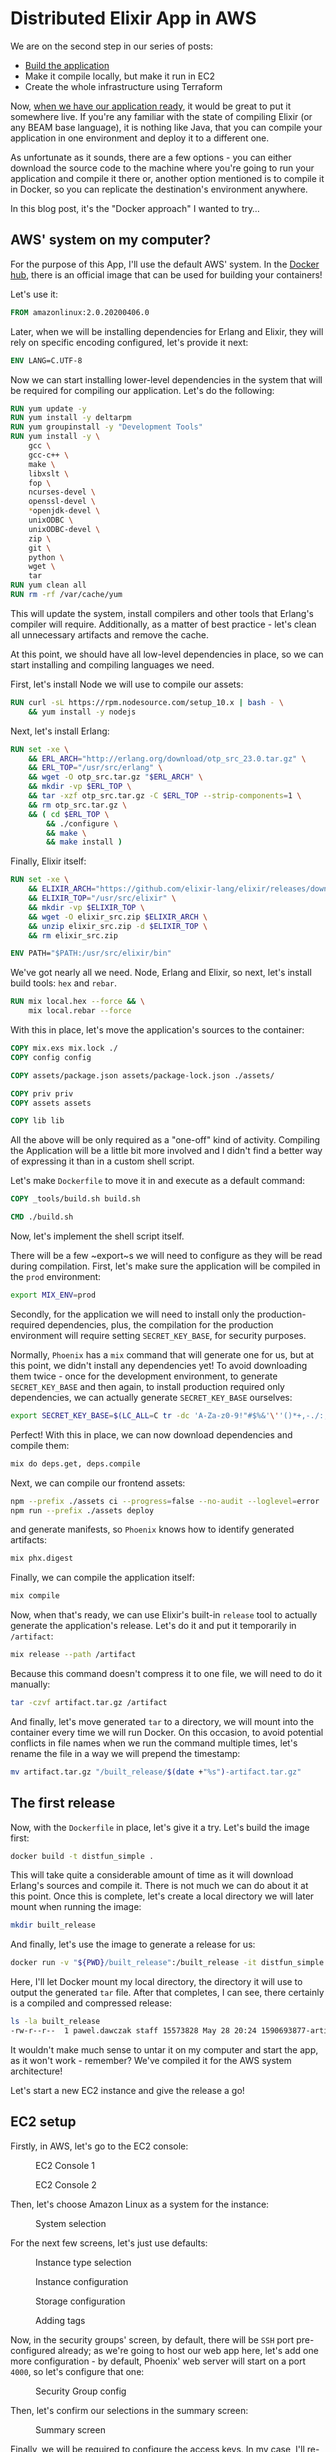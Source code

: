 * Distributed Elixir App in AWS

We are on the second step in our series of posts:

- [[./first.org][Build the application]]
- Make it compile locally, but make it run in EC2
- Create the whole infrastructure using Terraform

Now, [[./first.org][when we have our application ready]], it would be great to put it somewhere
live. If you're any familiar with the state of compiling Elixir (or any BEAM
base language), it is nothing like Java, that you can compile your application
in one environment and deploy it to a different one.

As unfortunate as it sounds, there are a few options - you can either download
the source code to the machine where you're going to run your application and
compile it there or, another option mentioned is to compile it in Docker, so
you can replicate the destination's environment anywhere.

In this blog post, it's the "Docker approach" I wanted to try...

** AWS' system on my computer?

For the purpose of this App, I'll use the default AWS' system. In the [[https://hub.docker.com/][Docker hub]],
there is an official image that can be used for building your containers!

Let's use it:

#+begin_src dockerfile
FROM amazonlinux:2.0.20200406.0
#+end_src

Later, when we will be installing dependencies for Erlang and Elixir, they will
rely on specific encoding configured, let's provide it next:

#+begin_src dockerfile
ENV LANG=C.UTF-8
#+end_src

Now we can start installing lower-level dependencies in the system that will be
required for compiling our application. Let's do the following:

#+begin_src dockerfile
RUN yum update -y
RUN yum install -y deltarpm
RUN yum groupinstall -y "Development Tools"
RUN yum install -y \
    gcc \
    gcc-c++ \
    make \
    libxslt \
    fop \
    ncurses-devel \
    openssl-devel \
    *openjdk-devel \
    unixODBC \
    unixODBC-devel \
    zip \
    git \
    python \
    wget \
    tar
RUN yum clean all
RUN rm -rf /var/cache/yum
#+end_src

This will update the system, install compilers and other tools that Erlang's
compiler will require. Additionally, as a matter of best practice - let's clean
all unnecessary artifacts and remove the cache.

At this point, we should have all low-level dependencies in place, so we can start
installing and compiling languages we need.

First, let's install Node we will use to compile our assets:

#+begin_src dockerfile
RUN curl -sL https://rpm.nodesource.com/setup_10.x | bash - \
    && yum install -y nodejs
#+end_src

Next, let's install Erlang:

#+begin_src dockerfile
RUN set -xe \
    && ERL_ARCH="http://erlang.org/download/otp_src_23.0.tar.gz" \
    && ERL_TOP="/usr/src/erlang" \
    && wget -O otp_src.tar.gz "$ERL_ARCH" \
    && mkdir -vp $ERL_TOP \
    && tar -xzf otp_src.tar.gz -C $ERL_TOP --strip-components=1 \
    && rm otp_src.tar.gz \
    && ( cd $ERL_TOP \
        && ./configure \
        && make \
        && make install )
#+end_src

Finally, Elixir itself:

#+begin_src dockerfile
RUN set -xe \
    && ELIXIR_ARCH="https://github.com/elixir-lang/elixir/releases/download/v1.10.3/Precompiled.zip" \
    && ELIXIR_TOP="/usr/src/elixir" \
    && mkdir -vp $ELIXIR_TOP \
    && wget -O elixir_src.zip $ELIXIR_ARCH \
    && unzip elixir_src.zip -d $ELIXIR_TOP \
    && rm elixir_src.zip

ENV PATH="$PATH:/usr/src/elixir/bin"
#+end_src

We've got nearly all we need. Node, Erlang and Elixir, so next, let's install
build tools: ~hex~ and ~rebar~.

#+begin_src dockerfile
RUN mix local.hex --force && \
    mix local.rebar --force
#+end_src

With this in place, let's move the application's sources to the container:

#+begin_src dockerfile
COPY mix.exs mix.lock ./
COPY config config

COPY assets/package.json assets/package-lock.json ./assets/

COPY priv priv
COPY assets assets

COPY lib lib
#+end_src

All the above will be only required as a "one-off" kind of activity. Compiling
the Application will be a little bit more involved and I didn't find a better way
of expressing it than in a custom shell script.

Let's make ~Dockerfile~ to move it in and execute as a default command:

#+begin_src dockerfile
COPY _tools/build.sh build.sh

CMD ./build.sh
#+end_src

Now, let's implement the shell script itself.

There will be a few ~export~s we will need to configure as they will be read
during compilation. First, let's make sure the application will be compiled in
the ~prod~ environment:

#+begin_src sh
export MIX_ENV=prod
#+end_src

Secondly, for the application we will need to install only the
production-required dependencies, plus, the compilation for the production
environment will require setting ~SECRET_KEY_BASE~, for security purposes.

Normally, ~Phoenix~ has a ~mix~ command that will generate one for us, but at
this point, we didn't install any dependencies yet! To avoid downloading them
twice - once for the development environment, to generate ~SECRET_KEY_BASE~ and
then again, to install production required only dependencies, we can actually
generate ~SECRET_KEY_BASE~ ourselves:

#+begin_src sh
export SECRET_KEY_BASE=$(LC_ALL=C tr -dc 'A-Za-z0-9!"#$%&'\''()*+,-./:;<=>?@[\]^_`{|}~' </dev/urandom | head -c 64)
#+end_src

Perfect! With this in place, we can now download dependencies and compile them:

#+begin_src sh
mix do deps.get, deps.compile
#+end_src

Next, we can compile our frontend assets:

#+begin_src sh
npm --prefix ./assets ci --progress=false --no-audit --loglevel=error
npm run --prefix ./assets deploy
#+end_src

and generate manifests, so ~Phoenix~ knows how to identify generated artifacts:

#+begin_src sh
mix phx.digest
#+end_src

Finally, we can compile the application itself:

#+begin_src sh
mix compile
#+end_src

Now, when that's ready, we can use Elixir's built-in ~release~ tool to actually
generate the application's release. Let's do it and put it temporarily in
~/artifact~:

#+begin_src sh
mix release --path /artifact
#+end_src

Because this command doesn't compress it to one file, we will need to do it
manually:

#+begin_src sh
tar -czvf artifact.tar.gz /artifact
#+end_src

And finally, let's move generated ~tar~ to a directory, we will mount into the
container every time we will run Docker. On this occasion, to avoid potential
conflicts in file names when we run the command multiple times, let's rename
the file in a way we will prepend the timestamp:

#+begin_src sh
mv artifact.tar.gz "/built_release/$(date +"%s")-artifact.tar.gz"
#+end_src

** The first release

Now, with the ~Dockerfile~ in place, let's give it a try. Let's build the image
first:

#+begin_src sh
docker build -t distfun_simple .
#+end_src

This will take quite a considerable amount of time as it will download Erlang's
sources and compile it. There is not much we can do about it at this point. Once
this is complete, let's create a local directory we will later mount when running
the image:

#+begin_src sh
mkdir built_release
#+end_src

And finally, let's use the image to generate a release for us:

#+begin_src sh
docker run -v "${PWD}/built_release":/built_release -it distfun_simple
#+end_src

Here, I'll let Docker mount my local directory, the directory it will use to
output the generated ~tar~ file. After that completes, I can see, there
certainly is a compiled and compressed release:

#+begin_src sh
ls -la built_release
-rw-r--r--  1 pawel.dawczak staff 15573828 May 28 20:24 1590693877-artifact.tar.gz
#+end_src

It wouldn't make much sense to untar it on my computer and start the app, as it
won't work - remember? We've compiled it for the AWS system architecture!

Let's start a new EC2 instance and give the release a go!

** EC2 setup

Firstly, in AWS, let's go to the EC2 console:

#+CAPTION: EC2 Console 1
[[./img/02/01.png]]

#+CAPTION: EC2 Console 2
[[./img/02/02.png]]

Then, let's choose Amazon Linux as a system for the instance:

#+CAPTION: System selection
[[./img/02/03.png]]

For the next few screens, let's just use defaults:

#+CAPTION: Instance type selection
[[./img/02/04.png]]

#+CAPTION: Instance configuration
[[./img/02/05.png]]

#+CAPTION: Storage configuration
[[./img/02/06.png]]

#+CAPTION: Adding tags
[[./img/02/07.png]]

Now, in the security groups' screen, by default, there will be ~SSH~ port
pre-configured already; as we're going to host our web app here, let's add one
more configuration - by default, Phoenix' web server will start on a port ~4000~,
so let's configure that one:

#+CAPTION: Security Group config
[[./img/02/08.png]]

Then, let's confirm our selections in the summary screen:

#+CAPTION: Summary screen
[[./img/02/09.png]]

Finally, we will be required to configure the access keys. In my case, I'll
re-use already created keys, but in your case, you might be prompted to create a
new set of keys and download the file.

Let's do it:

#+CAPTION: Key pair selection
[[./img/02/10.png]]

After a while, the instance should be up and running. It will have ~IP~ address
attached to it, so let's take a note of it, as it will be important in a moment:

#+CAPTION: Ready instance
[[./img/02/11.png]]

** But does it really work?

Now, when the instance is ready, let's upload the ~tar~ file. Notice, when
constructing command for ~scp~, we will need to specify the format of the
destination like: ~<user>@<ip_address>:<path/to/upload>~.

User, in this case, will always be ~ec2-user~ and the ~ip_address~ is the one
that has been allocated to our instance - check the previous screenshot.

Additionally, it is also important to specify ~-i~ flag, that points to the file
with key-pair we have just downloaded. In my case, the file is located in the
current directory and the file is named ~distfun_simple.pem~:

#+begin_src sh
scp -i distfun_simple.pem built_release/1590693877-artifact.tar.gz ec2-user@54.219.109.17:~/built_release.tar.gz
#+end_src

Then, let's ssh into the instance:

#+begin_src sh
ssh -i distfun_simple.pem ec2-user@54.219.109.17
#+end_src

untar the file:

#+begin_src sh
[ec2-user@ip-172-31-31-175 ~]$ tar -xzf built_release.tar.gz
#+end_src

and let's start the application:

#+begin_src sh
[ec2-user@ip-172-31-31-175 ~]$ ./artifact/bin/distfun_simple start
#+end_src

If there were no errors, we should be able to visit the page.

For this, we can use another property allocated to our instance, the Public DNS:

#+CAPTION: Allocated Public DNS
[[./img/02/12.png]]

Let's use is in the browser, and remember - the server is started using port
~4000~, so we need to specify it in the URL:

http://ec2-54-219-109-17.us-west-1.compute.amazonaws.com:4000

#+CAPTION: Static page listing nodes in the cluster
[[./img/02/13.png]]

And we can see it is live!

Let's try to visit the live-view page:

http://ec2-54-219-109-17.us-west-1.compute.amazonaws.com:4000/nodes_live

#+CAPTION: LiveView page listing nodes in the cluster
[[./img/02/14.png]]

And it seems to be loading fine initially, but the spinner is constantly
displayed and the reload of the page seems to be happening!

If we take a look at the console where we're running the app, we can see the
following error:

#+begin_src sh
[error] Could not check origin for Phoenix.Socket transport.

Origin of the request: http://ec2-54-219-109-17.us-west-1.compute.amazonaws.com:4000

This happens when you are attempting a socket connection to
a different host than the one configured in your config/
files. For example, in development the host is configured
to "localhost" but you may be trying to access it from
"127.0.0.1". To fix this issue, you may either:

  1. update [url: [host: ...]] to your actual host in the
     config file for your current environment (recommended)

  2. pass the :check_origin option when configuring your
     endpoint or when configuring the transport in your
     UserSocket module, explicitly outlining which origins
     are allowed:

        check_origin: ["https://example.com",
                       "//another.com:888", "//other.com"]
#+end_src

Hmm... let's try to follow this suggestion to update our config file and point
the ~host~ to the value assigned in AWS console:

#+begin_src elixir
# config/prod.exs
  url: [
    host: "ec2-54-219-109-17.us-west-1.compute.amazonaws.com",
    port: 80
  ],
#+end_src

Next, let's generate a new release and deploy it with the following commands:

#+begin_src sh
docker build -t distfun_simple .
#+end_src

#+begin_src sh
docker run -v "${PWD}/built_release":/built_release -it distfun_simple
#+end_src

Pro-tip - you can make it a one-line command by chaining the commands with ~&&~:

#+begin_src sh
docker build -t distfun_simple . &&  docker run -v "${PWD}/built_release":/built_release -it distfun_simple
#+end_src

You will notice, this time ~build~ is much faster, as Docker doesn't have to go
through all the steps of downloading and compiling Erlang and Elixir - they are
cached! It does, however, load our source files in, and in the process of ~run~,
it generates a new ~release~ with updated code.

Let's upload it next - notice, there are two compressed files here, as we have
generated the ~release~ twice! Now you can see how convenient it was to make
Docker prepend the timestamp to the generated tar file, so they don't conflict
with each other:

#+begin_src sh
scp -i distfun_simple.pem built_release/1590693877-artifact.tar.gz ec2-user@54.219.109.17:~/built_release.tar.gz
#+end_src

and back in the EC2 instance, if you still have your app running, just stop it
with ~CTRL+C~ ~CTRL+C~, untar the new release and start it:

#+begin_src sh
[ec2-user@ip-172-31-31-175 ~]$ tar -xzf built_release.tar.gz
[ec2-user@ip-172-31-31-175 ~]$ ./artifact/bin/distfun_simple start
#+end_src

This time both our URLs work, and there is no error, nor spinner displayed in
the live-view page, which means - our WebSocket connection has been established
successfully!

That was a very productive day! Let's finish this exercise here today and don't
forget to terminate the instance to avoid incurring any costs if you don't need
the instance anymore:

#+CAPTION: Terminating the instance
[[./img/02/15.png]]

** Summary and Key Takeaways

That was a very productive session! With Docker, we've got really easily
reproducible environment for compiling the Elixir app and generating the release
we can safely deploy to AWS' instance. In this exercise, I've used image of
Amazon's system, but in fact - you can build your own image off any image you
like and adjust the rest of ~Dockerfile~ accordingly!

At this point, we have an app ready and a way for compiling it which we have
already tested in a production-like environment, and there are a few gotchas
worth highlighting:

- When fetching Elixir's app dependencies for ~prod~ environment, the scripts
  assume the existence of ~SECRET_KEY_BASE~. ~Phoenix~ offers a script to
  [[https://hexdocs.pm/phoenix/Mix.Tasks.Phx.Gen.Secret.html][generate a secret]], but to avoid downloading dependencies twice, I used a shell script to
  generate it
- When creating an EC2 instance, we need to make sure the required ports are
  configured properly, otherwise, it would be impossible to connect to the web
  app. In our case, we needed to configure to traffic for port ~4000~
- Finally, when allowing the WebSocket connections for LiveView, it was
  important to provide proper configuration for our app, so the connection could
  be validated and properly established
